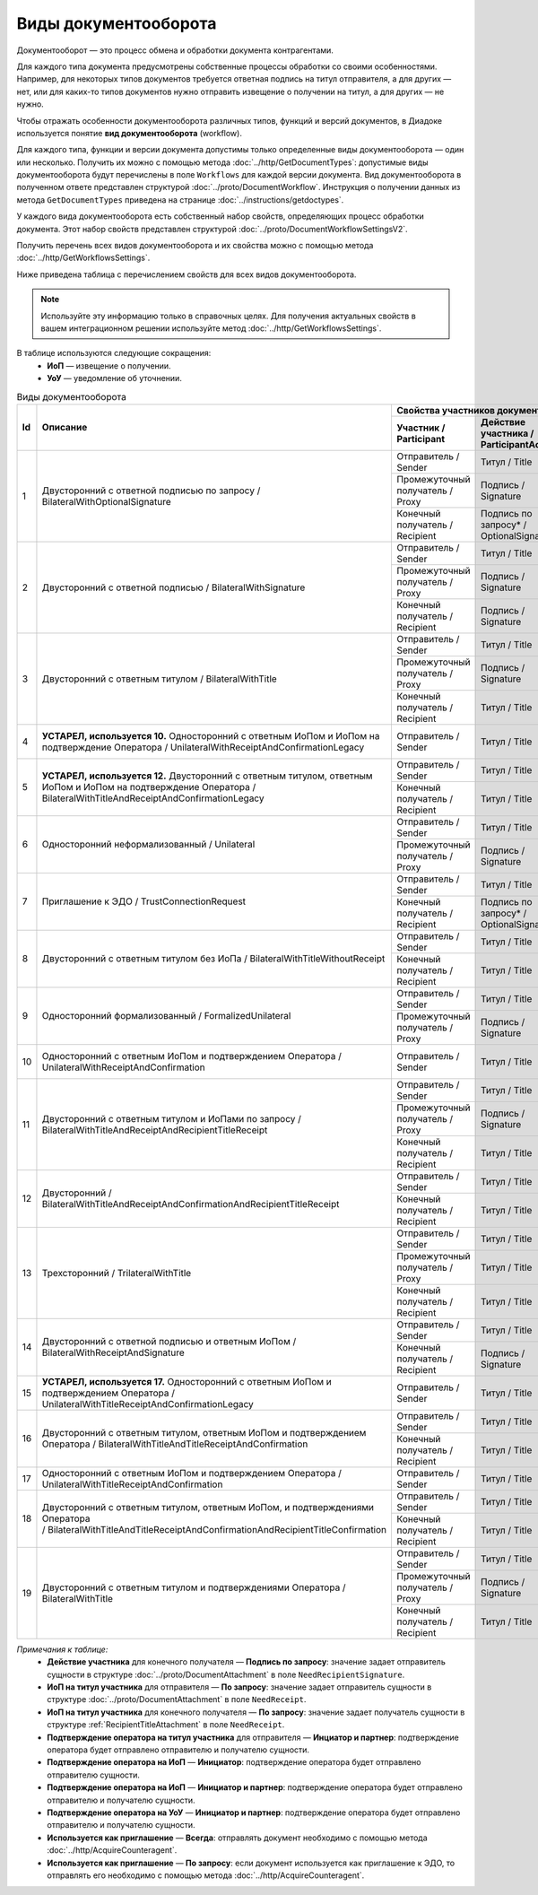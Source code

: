 ﻿Виды документооборота
=====================

Документооборот — это процесс обмена и обработки документа контрагентами.

Для каждого типа документа предусмотрены собственные процессы обработки со своими особенностями. Например, для некоторых типов документов требуется ответная подпись на титул отправителя, а для других — нет, или для каких-то типов документов нужно отправить извещение о получении на титул, а для других — не нужно.

Чтобы отражать особенности документооборота различных типов, функций и версий документов, в Диадоке используется понятие **вид документооборота** (workflow).

Для каждого типа, функции и версии документа допустимы только определенные виды документооборота — один или несколько. Получить их можно с помощью метода :doc:`../http/GetDocumentTypes`: допустимые виды документооборота будут перечислены в поле ``Workflows`` для каждой версии документа. Вид документооборота в полученном ответе представлен структурой :doc:`../proto/DocumentWorkflow`. Инструкция о получении данных из метода ``GetDocumentTypes`` приведена на странице :doc:`../instructions/getdoctypes`.

У каждого вида документооборота есть собственный набор свойств, определяющих процесс обработки документа. Этот набор свойств представлен структурой :doc:`../proto/DocumentWorkflowSettingsV2`.

Получить перечень всех видов документооборота и их свойства можно с помощью метода :doc:`../http/GetWorkflowsSettings`.

Ниже приведена таблица с перечислением свойств для всех видов документооборота. 

.. note::
	Используйте эту информацию только в справочных целях. Для получения актуальных свойств в вашем интеграционном решении используйте метод :doc:`../http/GetWorkflowsSettings`.

В таблице используются следующие сокращения:
 - **ИоП** — извещение о получении.
 - **УоУ** — уведомление об уточнении.

.. table:: Виды документооборота

	+----+-----------------------------------------------------------------------------------------------------------------------------------------------------------------------------+-----------------------------------------------------------------------------------------------------------------------------------------------+------------------------------------------+------------------------------------------------------------------------------------+----------------------------------------------------------------------+-------------------------------------------------------------------------------------------+---------------------------------------------------------------------------------+---------------------------------------------------+
	| Id | Описание                                                                                                                                                                    | Свойства участников документооборота / Participants                                                                                           | Подпись по запросу* / OptionalSignature  | ИоП на подтверждение оператора на ИоП / ReceiptOperatorConfirmationReceiptBehavior | Подтверждение оператора на ИоП / ReceiptOperatorConfirmationBehavior | Ответное действие на УоУ / AmendmentRequestResponseBehavior                               | Подтверждение оператора из роуминга на ИоП / ReceiptRoamingConfirmationBehavior | Используется как приглашение / InvitationBehavior |
	|    |                                                                                                                                                                             +-----------------------------------------------------+-----------------------------------------+-----------------------------------------------+                                          |                                                                                    |                                                                      |                                                                                           |                                                                                 |                                                   |
	|    |                                                                                                                                                                             | Участник / Participant                              | Действие участника / ParticipantAction  | ИоП на титул участника / TitleReceiptBehavior |                                          |                                                                                    |                                                                      |                                                                                           |                                                                                 |                                                   |
	+====+=============================================================================================================================================================================+=====================================================+=========================================+===============================================+==========================================+====================================================================================+======================================================================+===========================================================================================+=================================================================================+===================================================+
	| 1  | Двусторонний с ответной подписью по запросу / BilateralWithOptionalSignature                                                                                                | Отправитель / Sender                                | Титул / Title                           | По запросу* / DefineByUser                    | Не требуется / Never                     | Не требуется / Never                                                               | Не требуется / Never                                                 | Подтверждение оператора или ИоП / Подтверждение оператора / OperatorConfirmationOrReceipt | Не требуется / Never                                                            | Нет / Never                                       |
	|    |                                                                                                                                                                             +-----------------------------------------------------+-----------------------------------------+-----------------------------------------------+                                          |                                                                                    |                                                                      |                                                                                           |                                                                                 |                                                   |
	|    |                                                                                                                                                                             | Промежуточный получатель / Proxy                    | Подпись / Signature                     | Не требуется / Never                          |                                          |                                                                                    |                                                                      |                                                                                           |                                                                                 |                                                   |
	|    |                                                                                                                                                                             +-----------------------------------------------------+-----------------------------------------+-----------------------------------------------+                                          |                                                                                    |                                                                      |                                                                                           |                                                                                 |                                                   |
	|    |                                                                                                                                                                             | Конечный получатель / Recipient                     | Подпись по запросу* / OptionalSignature | Не требуется / Never                          |                                          |                                                                                    |                                                                      |                                                                                           |                                                                                 |                                                   |
	+----+-----------------------------------------------------------------------------------------------------------------------------------------------------------------------------+-----------------------------------------------------+-----------------------------------------+-----------------------------------------------+------------------------------------------+------------------------------------------------------------------------------------+----------------------------------------------------------------------+-------------------------------------------------------------------------------------------+---------------------------------------------------------------------------------+---------------------------------------------------+
	| 2  | Двусторонний с ответной подписью / BilateralWithSignature                                                                                                                   | Отправитель / Sender                                | Титул / Title                           | По запросу* / DefineByUser                    | Не требуется / Never                     | Не требуется / Never                                                               | Не требуется / Never                                                 | Подтверждение оператора или ИоП / Подтверждение оператора / OperatorConfirmationOrReceipt | Не требуется / Never                                                            | Нет / Never                                       |
	|    |                                                                                                                                                                             +-----------------------------------------------------+-----------------------------------------+-----------------------------------------------+                                          |                                                                                    |                                                                      |                                                                                           |                                                                                 |                                                   |
	|    |                                                                                                                                                                             | Промежуточный получатель / Proxy                    | Подпись / Signature                     | Не требуется / Never                          |                                          |                                                                                    |                                                                      |                                                                                           |                                                                                 |                                                   |
	|    |                                                                                                                                                                             +-----------------------------------------------------+-----------------------------------------+-----------------------------------------------+                                          |                                                                                    |                                                                      |                                                                                           |                                                                                 |                                                   |
	|    |                                                                                                                                                                             | Конечный получатель / Recipient                     | Подпись / Signature                     | Не требуется / Never                          |                                          |                                                                                    |                                                                      |                                                                                           |                                                                                 |                                                   |
	+----+-----------------------------------------------------------------------------------------------------------------------------------------------------------------------------+-----------------------------------------------------+-----------------------------------------+-----------------------------------------------+------------------------------------------+------------------------------------------------------------------------------------+----------------------------------------------------------------------+-------------------------------------------------------------------------------------------+---------------------------------------------------------------------------------+---------------------------------------------------+
	| 3  | Двусторонний с ответным титулом / BilateralWithTitle                                                                                                                        | Отправитель / Sender                                | Титул / Title                           | По запросу* / DefineByUser                    | Не требуется / Never                     | Не требуется / Never                                                               | Не требуется / Never                                                 | Подтверждение оператора или ИоП / Подтверждение оператора / OperatorConfirmationOrReceipt | Не требуется / Never                                                            | Нет / Never                                       |
	|    |                                                                                                                                                                             +-----------------------------------------------------+-----------------------------------------+-----------------------------------------------+                                          |                                                                                    |                                                                      |                                                                                           |                                                                                 |                                                   |
	|    |                                                                                                                                                                             | Промежуточный получатель / Proxy                    | Подпись / Signature                     | Не требуется / Never                          |                                          |                                                                                    |                                                                      |                                                                                           |                                                                                 |                                                   |
	|    |                                                                                                                                                                             +-----------------------------------------------------+-----------------------------------------+-----------------------------------------------+                                          |                                                                                    |                                                                      |                                                                                           |                                                                                 |                                                   |
	|    |                                                                                                                                                                             | Конечный получатель / Recipient                     | Титул / Title                           | По запросу* / DefineByUser                    |                                          |                                                                                    |                                                                      |                                                                                           |                                                                                 |                                                   |
	+----+-----------------------------------------------------------------------------------------------------------------------------------------------------------------------------+-----------------------------------------------------+-----------------------------------------+-----------------------------------------------+------------------------------------------+------------------------------------------------------------------------------------+----------------------------------------------------------------------+-------------------------------------------------------------------------------------------+---------------------------------------------------------------------------------+---------------------------------------------------+
	| 4  | **УСТАРЕЛ, используется 10.** Односторонний с ответным ИоПом и ИоПом на подтверждение Оператора / UnilateralWithReceiptAndConfirmationLegacy                                | Отправитель / Sender                                | Титул / Title                           | Требуется / Always                            | Требуется / Always                       | Требуется / Always                                                                 | Инициатор* / Initiator                                               | Подтверждение оператора или ИоП / Подтверждение оператора / OperatorConfirmationOrReceipt | Не требуется / Never                                                            | Нет / Never                                       |
	+----+-----------------------------------------------------------------------------------------------------------------------------------------------------------------------------+-----------------------------------------------------+-----------------------------------------+-----------------------------------------------+------------------------------------------+------------------------------------------------------------------------------------+----------------------------------------------------------------------+-------------------------------------------------------------------------------------------+---------------------------------------------------------------------------------+---------------------------------------------------+
	| 5  | **УСТАРЕЛ, используется 12.** Двусторонний с ответным титулом, ответным ИоПом и ИоПом на подтверждение Оператора / BilateralWithTitleAndReceiptAndConfirmationLegacy        | Отправитель / Sender                                | Титул / Title                           | Требуется / Always                            | Требуется / Always                       | Требуется / Always                                                                 | Инициатор* / Initiator                                               | Подтверждение оператора или ИоП / Подтверждение оператора / OperatorConfirmationOrReceipt | Не требуется / Never                                                            | Нет / Never                                       |
	|    |                                                                                                                                                                             +-----------------------------------------------------+-----------------------------------------+-----------------------------------------------+                                          |                                                                                    |                                                                      |                                                                                           |                                                                                 |                                                   |
	|    |                                                                                                                                                                             | Конечный получатель / Recipient                     | Титул / Title                           | Не требуется / Never                          |                                          |                                                                                    |                                                                      |                                                                                           |                                                                                 |                                                   |
	+----+-----------------------------------------------------------------------------------------------------------------------------------------------------------------------------+-----------------------------------------------------+-----------------------------------------+-----------------------------------------------+------------------------------------------+------------------------------------------------------------------------------------+----------------------------------------------------------------------+-------------------------------------------------------------------------------------------+---------------------------------------------------------------------------------+---------------------------------------------------+
	| 6  | Односторонний неформализованный / Unilateral                                                                                                                                | Отправитель / Sender                                | Титул / Title                           | По запросу* / DefineByUser                    | Не требуется / Never                     | Не требуется / Never                                                               | Не требуется / Never                                                 | Подтверждение оператора или ИоП / Подтверждение оператора / OperatorConfirmationOrReceipt | Не требуется / Never                                                            | Нет / Never                                       |
	|    |                                                                                                                                                                             +-----------------------------------------------------+-----------------------------------------+-----------------------------------------------+                                          |                                                                                    |                                                                      |                                                                                           |                                                                                 |                                                   |
	|    |                                                                                                                                                                             | Промежуточный получатель / Proxy                    | Подпись / Signature                     | Не требуется / Never                          |                                          |                                                                                    |                                                                      |                                                                                           |                                                                                 |                                                   |
	+----+-----------------------------------------------------------------------------------------------------------------------------------------------------------------------------+-----------------------------------------------------+-----------------------------------------+-----------------------------------------------+------------------------------------------+------------------------------------------------------------------------------------+----------------------------------------------------------------------+-------------------------------------------------------------------------------------------+---------------------------------------------------------------------------------+---------------------------------------------------+
	| 7  | Приглашение к ЭДО / TrustConnectionRequest                                                                                                                                  | Отправитель / Sender                                | Титул / Title                           | По запросу* / DefineByUser                    | Не требуется / Never                     | Не требуется / Never                                                               | Не требуется / Never                                                 | Подтверждение оператора / OperatorConfirmation                                            | Не требуется / Never                                                            | Всегда* / Always                                  |
	|    |                                                                                                                                                                             +-----------------------------------------------------+-----------------------------------------+-----------------------------------------------+                                          |                                                                                    |                                                                      |                                                                                           |                                                                                 |                                                   |
	|    |                                                                                                                                                                             | Конечный получатель / Recipient                     | Подпись по запросу* / OptionalSignature | Не требуется / Never                          |                                          |                                                                                    |                                                                      |                                                                                           |                                                                                 |                                                   |
	+----+-----------------------------------------------------------------------------------------------------------------------------------------------------------------------------+-----------------------------------------------------+-----------------------------------------+-----------------------------------------------+------------------------------------------+------------------------------------------------------------------------------------+----------------------------------------------------------------------+-------------------------------------------------------------------------------------------+---------------------------------------------------------------------------------+---------------------------------------------------+
	| 8  | Двусторонний с ответным титулом без ИоПа / BilateralWithTitleWithoutReceipt                                                                                                 | Отправитель / Sender                                | Титул / Title                           | Не требуется / Never                          | Не требуется / Never                     | Не требуется / Never                                                               | Не требуется / Never                                                 | Подтверждение оператора или ИоП / Подтверждение оператора / OperatorConfirmationOrReceipt | Не требуется / Never                                                            | По запросу* / DefineByUser                        |
	|    |                                                                                                                                                                             +-----------------------------------------------------+-----------------------------------------+-----------------------------------------------+                                          |                                                                                    |                                                                      |                                                                                           |                                                                                 |                                                   |
	|    |                                                                                                                                                                             | Конечный получатель / Recipient                     | Титул / Title                           | Не требуется / Never                          |                                          |                                                                                    |                                                                      |                                                                                           |                                                                                 |                                                   |
	+----+-----------------------------------------------------------------------------------------------------------------------------------------------------------------------------+-----------------------------------------------------+-----------------------------------------+-----------------------------------------------+------------------------------------------+------------------------------------------------------------------------------------+----------------------------------------------------------------------+-------------------------------------------------------------------------------------------+---------------------------------------------------------------------------------+---------------------------------------------------+
	| 9  | Односторонний формализованный / FormalizedUnilateral                                                                                                                        | Отправитель / Sender                                | Титул / Title                           | По запросу* / DefineByUser                    | Не требуется / Never                     | Не требуется / Never                                                               | Не требуется / Never                                                 | Подтверждение оператора или ИоП / Подтверждение оператора / OperatorConfirmationOrReceipt | Не требуется / Never                                                            | Нет / Never                                       |
	|    |                                                                                                                                                                             +-----------------------------------------------------+-----------------------------------------+-----------------------------------------------+                                          |                                                                                    |                                                                      |                                                                                           |                                                                                 |                                                   |
	|    |                                                                                                                                                                             | Промежуточный получатель / Proxy                    | Подпись / Signature                     | Не требуется / Never                          |                                          |                                                                                    |                                                                      |                                                                                           |                                                                                 |                                                   |
	+----+-----------------------------------------------------------------------------------------------------------------------------------------------------------------------------+-----------------------------------------------------+-----------------------------------------+-----------------------------------------------+------------------------------------------+------------------------------------------------------------------------------------+----------------------------------------------------------------------+-------------------------------------------------------------------------------------------+---------------------------------------------------------------------------------+---------------------------------------------------+
	| 10 | Односторонний с ответным ИоПом и подтверждением Оператора / UnilateralWithReceiptAndConfirmation                                                                            | Отправитель / Sender                                | Титул / Title                           | Требуется / Always                            | Требуется / Always                       | Требуется / Always                                                                 | Инициатор* / Initiator                                               | Подтверждение оператора или ИоП / Подтверждение оператора / OperatorConfirmationOrReceipt | Не требуется / Never                                                            | Нет / Never                                       |
	+----+-----------------------------------------------------------------------------------------------------------------------------------------------------------------------------+-----------------------------------------------------+-----------------------------------------+-----------------------------------------------+------------------------------------------+------------------------------------------------------------------------------------+----------------------------------------------------------------------+-------------------------------------------------------------------------------------------+---------------------------------------------------------------------------------+---------------------------------------------------+
	| 11 | Двусторонний с ответным титулом и ИоПами по запросу / BilateralWithTitleAndReceiptAndRecipientTitleReceipt                                                                  | Отправитель / Sender                                | Титул / Title                           | По запросу* / DefineByUser                    | Не требуется / Never                     | Не требуется / Never                                                               | Не требуется / Never                                                 | Подтверждение оператора или ИоП / Подтверждение оператора / OperatorConfirmationOrReceipt | Не требуется / Never                                                            | Нет / Never                                       |
	|    |                                                                                                                                                                             +-----------------------------------------------------+-----------------------------------------+-----------------------------------------------+                                          |                                                                                    |                                                                      |                                                                                           |                                                                                 |                                                   |
	|    |                                                                                                                                                                             | Промежуточный получатель / Proxy                    | Подпись / Signature                     | Не требуется / Never                          |                                          |                                                                                    |                                                                      |                                                                                           |                                                                                 |                                                   |
	|    |                                                                                                                                                                             +-----------------------------------------------------+-----------------------------------------+-----------------------------------------------+                                          |                                                                                    |                                                                      |                                                                                           |                                                                                 |                                                   |
	|    |                                                                                                                                                                             | Конечный получатель / Recipient                     | Титул / Title                           | По запросу* / DefineByUser                    |                                          |                                                                                    |                                                                      |                                                                                           |                                                                                 |                                                   |
	+----+-----------------------------------------------------------------------------------------------------------------------------------------------------------------------------+-----------------------------------------------------+-----------------------------------------+-----------------------------------------------+------------------------------------------+------------------------------------------------------------------------------------+----------------------------------------------------------------------+-------------------------------------------------------------------------------------------+---------------------------------------------------------------------------------+---------------------------------------------------+
	| 12 | Двусторонний / BilateralWithTitleAndReceiptAndConfirmationAndRecipientTitleReceipt                                                                                          | Отправитель / Sender                                | Титул / Title                           | Требуется / Always                            | Требуется / Always                       | Требуется / Always                                                                 | Инициатор* / Initiator                                               | Подтверждение оператора или ИоП / Подтверждение оператора / OperatorConfirmationOrReceipt | Не требуется / Never                                                            | Нет / Never                                       |
	|    |                                                                                                                                                                             +-----------------------------------------------------+-----------------------------------------+-----------------------------------------------+                                          |                                                                                    |                                                                      |                                                                                           |                                                                                 |                                                   |
	|    |                                                                                                                                                                             | Конечный получатель / Recipient                     | Титул / Title                           | Не требуется / Never                          |                                          |                                                                                    |                                                                      |                                                                                           |                                                                                 |                                                   |
	+----+-----------------------------------------------------------------------------------------------------------------------------------------------------------------------------+-----------------------------------------------------+-----------------------------------------+-----------------------------------------------+------------------------------------------+------------------------------------------------------------------------------------+----------------------------------------------------------------------+-------------------------------------------------------------------------------------------+---------------------------------------------------------------------------------+---------------------------------------------------+
	| 13 | Трехсторонний / TrilateralWithTitle                                                                                                                                         | Отправитель / Sender                                | Титул / Title                           | По запросу* / DefineByUser                    | Не требуется / Never                     | Не требуется / Never                                                               | Не требуется / Never                                                 | ИоП / Receipt                                                                             | Не требуется / Never                                                            | Нет / Never                                       |
	|    |                                                                                                                                                                             +-----------------------------------------------------+-----------------------------------------+-----------------------------------------------+                                          |                                                                                    |                                                                      |                                                                                           |                                                                                 |                                                   |
	|    |                                                                                                                                                                             | Промежуточный получатель / Proxy                    | Титул / Title                           | Не требуется / Never                          |                                          |                                                                                    |                                                                      |                                                                                           |                                                                                 |                                                   |
	|    |                                                                                                                                                                             +-----------------------------------------------------+-----------------------------------------+-----------------------------------------------+                                          |                                                                                    |                                                                      |                                                                                           |                                                                                 |                                                   |
	|    |                                                                                                                                                                             | Конечный получатель / Recipient                     | Титул / Title                           | Не требуется / Never                          |                                          |                                                                                    |                                                                      |                                                                                           |                                                                                 |                                                   |
	+----+-----------------------------------------------------------------------------------------------------------------------------------------------------------------------------+-----------------------------------------------------+-----------------------------------------+-----------------------------------------------+------------------------------------------+------------------------------------------------------------------------------------+----------------------------------------------------------------------+-------------------------------------------------------------------------------------------+---------------------------------------------------------------------------------+---------------------------------------------------+
	| 14 | Двусторонний с ответной подписью и ответным ИоПом / BilateralWithReceiptAndSignature                                                                                        | Отправитель / Sender                                | Титул / Title                           | Требуется / Always                            | Не требуется / Never                     | Не требуется / Never                                                               | Не требуется / Never                                                 | Подтверждение оператора или ИоП / Подтверждение оператора / OperatorConfirmationOrReceipt | Не требуется / Never                                                            | Нет / Never                                       |
	|    |                                                                                                                                                                             +-----------------------------------------------------+-----------------------------------------+-----------------------------------------------+                                          |                                                                                    |                                                                      |                                                                                           |                                                                                 |                                                   |
	|    |                                                                                                                                                                             | Конечный получатель / Recipient                     | Подпись / Signature                     | Не требуется / Never                          |                                          |                                                                                    |                                                                      |                                                                                           |                                                                                 |                                                   |
	+----+-----------------------------------------------------------------------------------------------------------------------------------------------------------------------------+-----------------------------------------------------+-----------------------------------------+-----------------------------------------------+------------------------------------------+------------------------------------------------------------------------------------+----------------------------------------------------------------------+-------------------------------------------------------------------------------------------+---------------------------------------------------------------------------------+---------------------------------------------------+
	| 15 | **УСТАРЕЛ, используется 17.** Односторонний с ответным ИоПом и подтверждением Оператора / UnilateralWithTitleReceiptAndConfirmationLegacy                                   | Отправитель / Sender                                | Титул / Title                           | Требуется / Always                            | Не требуется / Never                     | Не требуется / Never                                                               | Инициатор* / InitiatorCounterpart                                    | Подтверждение оператора / OperatorConfirmation                                            | Требуется / Always                                                              | Нет / Never                                       |
	+----+-----------------------------------------------------------------------------------------------------------------------------------------------------------------------------+-----------------------------------------------------+-----------------------------------------+-----------------------------------------------+------------------------------------------+------------------------------------------------------------------------------------+----------------------------------------------------------------------+-------------------------------------------------------------------------------------------+---------------------------------------------------------------------------------+---------------------------------------------------+
	| 16 | Двусторонний с ответным титулом, ответным ИоПом и подтверждением Оператора / BilateralWithTitleAndTitleReceiptAndConfirmation                                               | Отправитель / Sender                                | Титул / Title                           | Требуется / Always                            | Не требуется / Never                     | Не требуется / Never                                                               | Инициатор* / InitiatorCounterpart                                    | Подтверждение оператора / OperatorConfirmation                                            | Требуется / Always                                                              | Нет / Never                                       |
	|    |                                                                                                                                                                             +-----------------------------------------------------+-----------------------------------------+-----------------------------------------------+                                          |                                                                                    |                                                                      |                                                                                           |                                                                                 |                                                   |
	|    |                                                                                                                                                                             | Конечный получатель / Recipient                     | Титул / Title                           | По запросу* / DefineByUser                    |                                          |                                                                                    |                                                                      |                                                                                           |                                                                                 |                                                   |
	+----+-----------------------------------------------------------------------------------------------------------------------------------------------------------------------------+-----------------------------------------------------+-----------------------------------------+-----------------------------------------------+------------------------------------------+------------------------------------------------------------------------------------+----------------------------------------------------------------------+-------------------------------------------------------------------------------------------+---------------------------------------------------------------------------------+---------------------------------------------------+
	| 17 | Односторонний с ответным ИоПом и подтверждением Оператора / UnilateralWithTitleReceiptAndConfirmation                                                                       | Отправитель / Sender                                | Титул / Title                           | Требуется / Always                            | Не требуется / Never                     | Не требуется / Never                                                               | Инициатор* / InitiatorCounterpart                                    | Подтверждение оператора / OperatorConfirmation                                            | Требуется / Always                                                              | Нет / Never                                       |
	+----+-----------------------------------------------------------------------------------------------------------------------------------------------------------------------------+-----------------------------------------------------+-----------------------------------------+-----------------------------------------------+------------------------------------------+------------------------------------------------------------------------------------+----------------------------------------------------------------------+-------------------------------------------------------------------------------------------+---------------------------------------------------------------------------------+---------------------------------------------------+
	| 18 | Двусторонний с ответным титулом, ответным ИоПом, и подтверждениями Оператора / BilateralWithTitleAndTitleReceiptAndConfirmationAndRecipientTitleConfirmation                | Отправитель / Sender                                | Титул / Title                           | Требуется / Always                            | Не требуется / Never                     | Не требуется / Never                                                               | Инициатор* / InitiatorCounterpart                                    | Подтверждение оператора / OperatorConfirmation                                            | Требуется / Always                                                              | Нет / Never                                       |
	|    |                                                                                                                                                                             +-----------------------------------------------------+-----------------------------------------+-----------------------------------------------+                                          |                                                                                    |                                                                      |                                                                                           |                                                                                 |                                                   |
	|    |                                                                                                                                                                             | Конечный получатель / Recipient                     | Титул / Title                           | По запросу* / DefineByUser                    |                                          |                                                                                    |                                                                      |                                                                                           |                                                                                 |                                                   |
	+----+-----------------------------------------------------------------------------------------------------------------------------------------------------------------------------+-----------------------------------------------------+-----------------------------------------+-----------------------------------------------+------------------------------------------+------------------------------------------------------------------------------------+----------------------------------------------------------------------+-------------------------------------------------------------------------------------------+---------------------------------------------------------------------------------+---------------------------------------------------+
	| 19 | Двусторонний с ответным титулом и подтверждениями Оператора / BilateralWithTitle                                                                                            | Отправитель / Sender                                | Титул / Title                           | По запросу* / DefineByUser                    | Не требуется / Never                     | Не требуется / Never                                                               | Не требуется / Never                                                 | Подтверждение оператора или ИоП / Подтверждение оператора / OperatorConfirmationOrReceipt | Не требуется / Never                                                            | Нет / Never                                       |
	|    |                                                                                                                                                                             +-----------------------------------------------------+-----------------------------------------+-----------------------------------------------+                                          |                                                                                    |                                                                      |                                                                                           |                                                                                 |                                                   |
	|    |                                                                                                                                                                             | Промежуточный получатель / Proxy                    | Подпись / Signature                     | Не требуется / Never                          |                                          |                                                                                    |                                                                      |                                                                                           |                                                                                 |                                                   |
	|    |                                                                                                                                                                             +-----------------------------------------------------+-----------------------------------------+-----------------------------------------------+                                          |                                                                                    |                                                                      |                                                                                           |                                                                                 |                                                   |
	|    |                                                                                                                                                                             | Конечный получатель / Recipient                     | Титул / Title                           | По запросу* / DefineByUser                    |                                          |                                                                                    |                                                                      |                                                                                           |                                                                                 |                                                   |
	+----+-----------------------------------------------------------------------------------------------------------------------------------------------------------------------------+-----------------------------------------------------+-----------------------------------------+-----------------------------------------------+------------------------------------------+------------------------------------------------------------------------------------+----------------------------------------------------------------------+-------------------------------------------------------------------------------------------+---------------------------------------------------------------------------------+---------------------------------------------------+

*Примечания к таблице:*
 - **Действие участника** для конечного получателя — **Подпись по запросу**: значение задает отправитель сущности в структуре :doc:`../proto/DocumentAttachment` в поле ``NeedRecipientSignature``.
 - **ИоП на титул участника** для отправителя — **По запросу**: значение задает отправитель сущности в структуре :doc:`../proto/DocumentAttachment` в поле ``NeedReceipt``.
 - **ИоП на титул участника** для конечного получателя — **По запросу**: значение задает получатель сущности в структуре :ref:`RecipientTitleAttachment` в поле ``NeedReceipt``.
 - **Подтверждение оператора на титул участника** для отправителя — **Инциатор и партнер**: подтверждение оператора будет отправлено отправителю и получателю сущности.
 - **Подтверждение оператора на ИоП** — **Инициатор**: подтверждение оператора будет отправлено отправителю сущности.
 - **Подтверждение оператора на ИоП** — **Инициатор и партнер**: подтверждение оператора будет отправлено отправителю и получателю сущности.
 - **Подтверждение оператора на УоУ** — **Инициатор и партнер**: подтверждение оператора будет отправлено отправителю и получателю сущности.
 - **Используется как приглашение** — **Всегда**: отправлять документ необходимо с помощью метода :doc:`../http/AcquireCounteragent`.
 - **Используется как приглашение** — **По запросу**: если документ используется как приглашение к ЭДО, то отправлять его необходимо с помощью метода :doc:`../http/AcquireCounteragent`.

